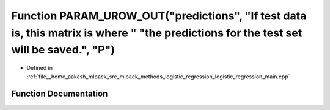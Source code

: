 .. _exhale_function_logistic__regression__main_8cpp_1ab5ee5c05e44c6c4055ec3e39b6bb1687:

Function PARAM_UROW_OUT("predictions", "If test data is, this matrix is where " "the predictions for the test set will be saved.", "P")
=======================================================================================================================================

- Defined in :ref:`file__home_aakash_mlpack_src_mlpack_methods_logistic_regression_logistic_regression_main.cpp`


Function Documentation
----------------------


.. doxygenfunction:: PARAM_UROW_OUT("predictions", "If test data is, this matrix is where " "the predictions for the test set will be saved.", "P")
